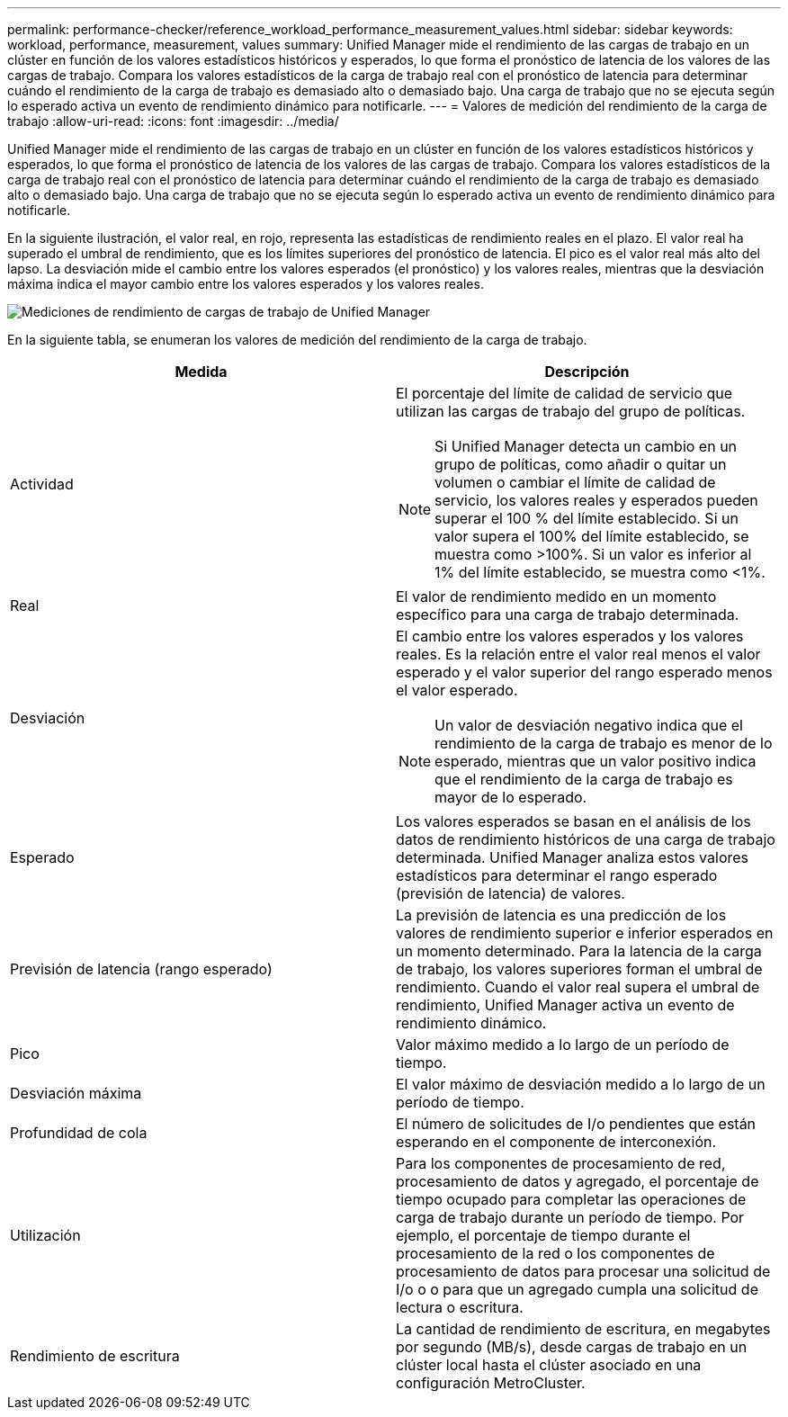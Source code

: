 ---
permalink: performance-checker/reference_workload_performance_measurement_values.html 
sidebar: sidebar 
keywords: workload, performance, measurement, values 
summary: Unified Manager mide el rendimiento de las cargas de trabajo en un clúster en función de los valores estadísticos históricos y esperados, lo que forma el pronóstico de latencia de los valores de las cargas de trabajo. Compara los valores estadísticos de la carga de trabajo real con el pronóstico de latencia para determinar cuándo el rendimiento de la carga de trabajo es demasiado alto o demasiado bajo. Una carga de trabajo que no se ejecuta según lo esperado activa un evento de rendimiento dinámico para notificarle. 
---
= Valores de medición del rendimiento de la carga de trabajo
:allow-uri-read: 
:icons: font
:imagesdir: ../media/


[role="lead"]
Unified Manager mide el rendimiento de las cargas de trabajo en un clúster en función de los valores estadísticos históricos y esperados, lo que forma el pronóstico de latencia de los valores de las cargas de trabajo. Compara los valores estadísticos de la carga de trabajo real con el pronóstico de latencia para determinar cuándo el rendimiento de la carga de trabajo es demasiado alto o demasiado bajo. Una carga de trabajo que no se ejecuta según lo esperado activa un evento de rendimiento dinámico para notificarle.

En la siguiente ilustración, el valor real, en rojo, representa las estadísticas de rendimiento reales en el plazo. El valor real ha superado el umbral de rendimiento, que es los límites superiores del pronóstico de latencia. El pico es el valor real más alto del lapso. La desviación mide el cambio entre los valores esperados (el pronóstico) y los valores reales, mientras que la desviación máxima indica el mayor cambio entre los valores esperados y los valores reales.

image::../media/opm_wrkld_perf_measurement_png.gif[Mediciones de rendimiento de cargas de trabajo de Unified Manager]

En la siguiente tabla, se enumeran los valores de medición del rendimiento de la carga de trabajo.

|===
| Medida | Descripción 


 a| 
Actividad
 a| 
El porcentaje del límite de calidad de servicio que utilizan las cargas de trabajo del grupo de políticas.

[NOTE]
====
Si Unified Manager detecta un cambio en un grupo de políticas, como añadir o quitar un volumen o cambiar el límite de calidad de servicio, los valores reales y esperados pueden superar el 100 % del límite establecido. Si un valor supera el 100% del límite establecido, se muestra como >100%. Si un valor es inferior al 1% del límite establecido, se muestra como <1%.

====


 a| 
Real
 a| 
El valor de rendimiento medido en un momento específico para una carga de trabajo determinada.



 a| 
Desviación
 a| 
El cambio entre los valores esperados y los valores reales. Es la relación entre el valor real menos el valor esperado y el valor superior del rango esperado menos el valor esperado.

[NOTE]
====
Un valor de desviación negativo indica que el rendimiento de la carga de trabajo es menor de lo esperado, mientras que un valor positivo indica que el rendimiento de la carga de trabajo es mayor de lo esperado.

====


 a| 
Esperado
 a| 
Los valores esperados se basan en el análisis de los datos de rendimiento históricos de una carga de trabajo determinada. Unified Manager analiza estos valores estadísticos para determinar el rango esperado (previsión de latencia) de valores.



 a| 
Previsión de latencia (rango esperado)
 a| 
La previsión de latencia es una predicción de los valores de rendimiento superior e inferior esperados en un momento determinado. Para la latencia de la carga de trabajo, los valores superiores forman el umbral de rendimiento. Cuando el valor real supera el umbral de rendimiento, Unified Manager activa un evento de rendimiento dinámico.



 a| 
Pico
 a| 
Valor máximo medido a lo largo de un período de tiempo.



 a| 
Desviación máxima
 a| 
El valor máximo de desviación medido a lo largo de un período de tiempo.



 a| 
Profundidad de cola
 a| 
El número de solicitudes de I/o pendientes que están esperando en el componente de interconexión.



 a| 
Utilización
 a| 
Para los componentes de procesamiento de red, procesamiento de datos y agregado, el porcentaje de tiempo ocupado para completar las operaciones de carga de trabajo durante un período de tiempo. Por ejemplo, el porcentaje de tiempo durante el procesamiento de la red o los componentes de procesamiento de datos para procesar una solicitud de I/o o o para que un agregado cumpla una solicitud de lectura o escritura.



 a| 
Rendimiento de escritura
 a| 
La cantidad de rendimiento de escritura, en megabytes por segundo (MB/s), desde cargas de trabajo en un clúster local hasta el clúster asociado en una configuración MetroCluster.

|===